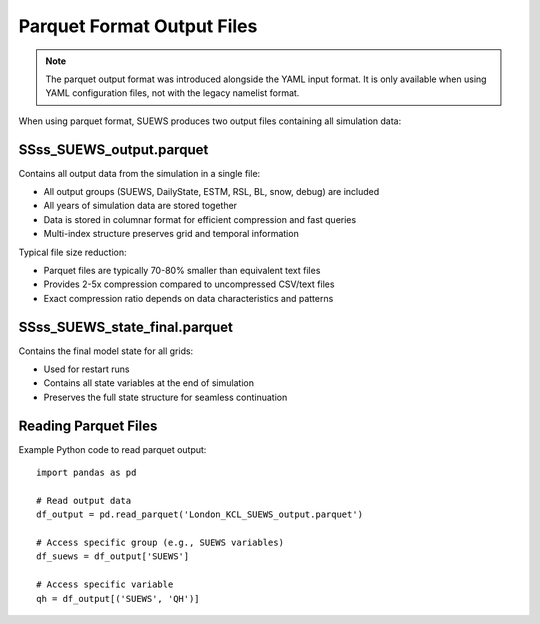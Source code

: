 .. _output_parquet_format:

Parquet Format Output Files
============================

.. note:: The parquet output format was introduced alongside the YAML input format. It is only available when using YAML configuration files, not with the legacy namelist format.

When using parquet format, SUEWS produces two output files containing all simulation data:

SSss_SUEWS_output.parquet
-------------------------

Contains all output data from the simulation in a single file:

- All output groups (SUEWS, DailyState, ESTM, RSL, BL, snow, debug) are included
- All years of simulation data are stored together
- Data is stored in columnar format for efficient compression and fast queries
- Multi-index structure preserves grid and temporal information

Typical file size reduction:

- Parquet files are typically 70-80% smaller than equivalent text files
- Provides 2-5x compression compared to uncompressed CSV/text files
- Exact compression ratio depends on data characteristics and patterns

SSss_SUEWS_state_final.parquet
-------------------------------

Contains the final model state for all grids:

- Used for restart runs
- Contains all state variables at the end of simulation
- Preserves the full state structure for seamless continuation

Reading Parquet Files
---------------------

Example Python code to read parquet output::

   import pandas as pd

   # Read output data
   df_output = pd.read_parquet('London_KCL_SUEWS_output.parquet')

   # Access specific group (e.g., SUEWS variables)
   df_suews = df_output['SUEWS']

   # Access specific variable
   qh = df_output[('SUEWS', 'QH')]
